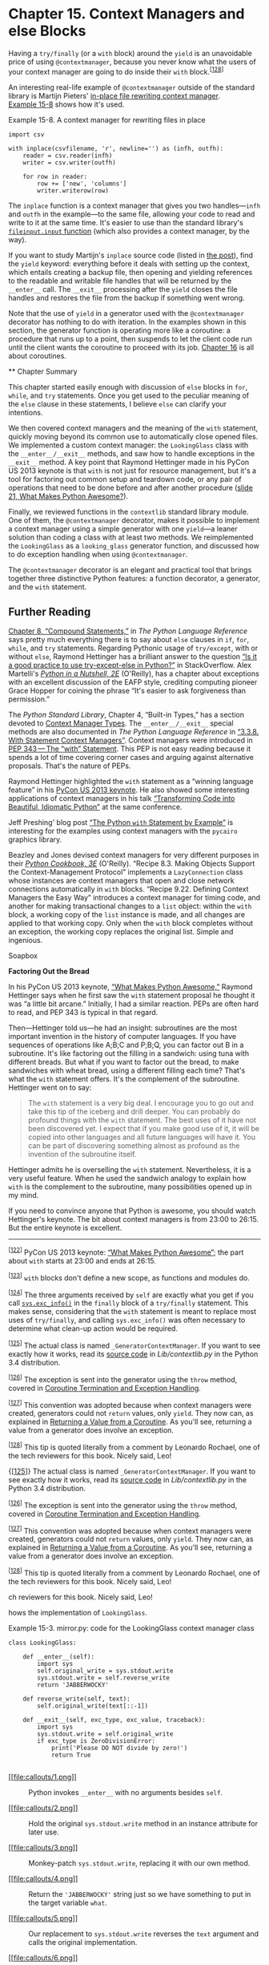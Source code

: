 * Chapter 15. Context Managers and else Blocks


Having a =try/finally= (or a =with= block) around the =yield= is an unavoidable price of using =@contextmanager=, because you never know what the users of your context manager are going to do inside their =with= block.^{[[[#ftn.id783473][128]]]}

An interesting real-life example of =@contextmanager= outside of the standard library is Martijn Pieters' [[http://bit.ly/1MM96aR][in-place file rewriting context manager]]. [[file:ch15.html#inplace_ex][Example 15-8]] shows how it's used.



Example 15-8. A context manager for rewriting files in place

#+BEGIN_EXAMPLE
    import csv

    with inplace(csvfilename, 'r', newline='') as (infh, outfh):
        reader = csv.reader(infh)
        writer = csv.writer(outfh)

        for row in reader:
            row += ['new', 'columns']
            writer.writerow(row)
#+END_EXAMPLE

The =inplace= function is a context manager that gives you two handles---=infh= and =outfh= in the example---to the same file, allowing your code to read and write to it at the same time. It's easier to use than the standard library's [[http://bit.ly/1HGr6Sq][=fileinput.input= function]] (which also provides a context manager, by the way).

If you want to study Martijn's =inplace= source code (listed in [[http://bit.ly/1MM96aR][the post]]), find the =yield= keyword: everything before it deals with setting up the context, which entails creating a backup file, then opening and yielding references to the readable and writable file handles that will be returned by the =__enter__= call. The =__exit__= processing after the =yield= closes the file handles and restores the file from the backup if something went wrong.

Note that the use of =yield= in a generator used with the =@contextmanager= decorator has nothing to do with iteration. In the examples shown in this section, the generator function is operating more like a coroutine: a procedure that runs up to a point, then suspends to let the client code run until the client wants the coroutine to proceed with its job. [[file:ch16.html][Chapter 16]] is all about coroutines.

 ** Chapter Summary


This chapter started easily enough with discussion of =else= blocks in =for=, =while=, and =try= statements. Once you get used to the peculiar meaning of the =else= clause in these statements, I believe =else= can clarify your intentions.

We then covered context managers and the meaning of the =with= statement, quickly moving beyond its common use to automatically close opened files. We implemented a custom context manager: the =LookingGlass= class with the =__enter__/__exit__= methods, and saw how to handle exceptions in the =__exit__= method. A key point that Raymond Hettinger made in his PyCon US 2013 keynote is that =with= is not just for resource management, but it's a tool for factoring out common setup and teardown code, or any pair of operations that need to be done before and after another procedure ([[http://bit.ly/1MM9pCm][slide 21, What Makes Python Awesome?]]).

Finally, we reviewed functions in the =contextlib= standard library module. One of them, the =@contextmanager= decorator, makes it possible to implement a context manager using a simple generator with one =yield=---a leaner solution than coding a class with at least two methods. We reimplemented the =LookingGlass= as a =looking_glass= generator function, and discussed how to do exception handling when using =@contextmanager=.

The =@contextmanager= decorator is an elegant and practical tool that brings together three distinctive Python features: a function decorator, a generator, and the =with= statement.
** Further Reading


[[http://bit.ly/1MMa1YB][Chapter 8, “Compound Statements,”]] in /The Python Language Reference/ says pretty much everything there is to say about =else= clauses in =if=, =for=, =while=, and =try= statements. Regarding Pythonic usage of =try/except=, with or without =else=, Raymond Hettinger has a brilliant answer to the question [[http://bit.ly/1MMa2Mp][“Is it a good practice to use try-except-else in Python?”]] in StackOverflow. Alex Martelli's /[[http://shop.oreilly.com/product/9780596100469.do][Python in a Nutshell, 2E]]/ (O'Reilly), has a chapter about exceptions with an excellent discussion of the EAFP style, crediting computing pioneer Grace Hopper for coining the phrase “It's easier to ask forgiveness than permission.”

The /Python Standard Library/, Chapter 4, “Built-in Types,” has a section devoted to [[http://bit.ly/1MMacTS][Context Manager Types]]. The =__enter__/__exit__= special methods are also documented in /The Python Language Reference/ in [[http://bit.ly/1MMab2e][“3.3.8. With Statement Context Managers”]]. Context managers were introduced in [[https://www.python.org/dev/peps/pep-0343/][PEP 343 --- The “with” Statement]]. This PEP is not easy reading because it spends a lot of time covering corner cases and arguing against alternative proposals. That's the nature of PEPs.

Raymond Hettinger highlighted the =with= statement as a “winning language feature” in his [[http://bit.ly/1MM9pCm][PyCon US 2013 keynote]]. He also showed some interesting applications of context managers in his talk [[http://bit.ly/1MMagmB][“Transforming Code into Beautiful, Idiomatic Python”]] at the same conference.

Jeff Preshing' blog post [[http://bit.ly/1MMakmm][“The Python =with= Statement by Example”]] is interesting for the examples using context managers with the =pycairo= graphics library.

Beazley and Jones devised context managers for very different purposes in their /[[http://shop.oreilly.com/product/0636920027072.do][Python Cookbook, 3E]]/ (O'Reilly). “Recipe 8.3. Making Objects Support the Context-Management Protocol” implements a =LazyConnection= class whose instances are context managers that open and close network connections automatically in =with= blocks. “Recipe 9.22. Defining Context Managers the Easy Way” introduces a context manager for timing code, and another for making transactional changes to a =list= object: within the =with= block, a working copy of the =list= instance is made, and all changes are applied to that working copy. Only when the =with= block completes without an exception, the working copy replaces the original list. Simple and ingenious.

Soapbox

*Factoring Out the Bread*

In his PyCon US 2013 keynote, [[http://pyvideo.org/video/1669/keynote-3][“What Makes Python Awesome,”]] Raymond Hettinger says when he first saw the =with= statement proposal he thought it was “a little bit arcane.” Initially, I had a similar reaction. PEPs are often hard to read, and PEP 343 is typical in that regard.

Then---Hettinger told us---he had an insight: subroutines are the most important invention in the history of computer languages. If you have sequences of operations like A;B;C and P;B;Q, you can factor out B in a subroutine. It's like factoring out the filling in a sandwich: using tuna with different breads. But what if you want to factor out the bread, to make sandwiches with wheat bread, using a different filling each time? That's what the =with= statement offers. It's the complement of the subroutine. Hettinger went on to say:

#+BEGIN_QUOTE
  The =with= statement is a very big deal. I encourage you to go out and take this tip of the iceberg and drill deeper. You can probably do profound things with the =with= statement. The best uses of it have not been discovered yet. I expect that if you make good use of it, it will be copied into other languages and all future languages will have it. You can be part of discovering something almost as profound as the invention of the subroutine itself.
#+END_QUOTE

Hettinger admits he is overselling the =with= statement. Nevertheless, it is a very useful feature. When he used the sandwich analogy to explain how =with= is the complement to the subroutine, many possibilities opened up in my mind.

If you need to convince anyone that Python is awesome, you should watch Hettinger's keynote. The bit about context managers is from 23:00 to 26:15. But the entire keynote is excellent.



--------------


^{[[[#id572816][122]]]} PyCon US 2013 keynote: [[http://pyvideo.org/video/1669/keynote-3][“What Makes Python Awesome”]]; the part about =with= starts at 23:00 and ends at 26:15.


^{[[[#id520410][123]]]} =with= blocks don't define a new scope, as functions and modules do.


^{[[[#id473428][124]]]} The three arguments received by =self= are exactly what you get if you call [[http://bit.ly/1MM82Uc][=sys.exc_info()=]] in the =finally= block of a =try/finally= statement. This makes sense, considering that the =with= statement is meant to replace most uses of =try/finally=, and calling =sys.exc_info()= was often necessary to determine what clean-up action would be required.


^{[[[#id460099][125]]]} The actual class is named =_GeneratorContextManager=. If you want to see exactly how it works, read its [[http://bit.ly/1MM8AJJ][source code]] in /Lib/contextlib.py/ in the Python 3.4 distribution.


^{[[[#id793635][126]]]} The exception is sent into the generator using the =throw= method, covered in [[file:ch16.html#coro_termination_sec][Coroutine Termination and Exception Handling]].


^{[[[#id793646][127]]]} This convention was adopted because when context managers were created, generators could not =return= values, only =yield=. They now can, as explained in [[file:ch16.html#coro_return_sec][Returning a Value from a Coroutine]]. As you'll see, returning a value from a generator does involve an exception.


^{[[[#id783473][128]]]} This tip is quoted literally from a comment by Leonardo Rochael, one of the tech reviewers for this book. Nicely said, Leo!


{[[[#id460099][125]]]} The actual class is named =_GeneratorContextManager=. If you want to see exactly how it works, read its [[http://bit.ly/1MM8AJJ][source code]] in /Lib/contextlib.py/ in the Python 3.4 distribution.


^{[[[#id793635][126]]]} The exception is sent into the generator using the =throw= method, covered in [[file:ch16.html#coro_termination_sec][Coroutine Termination and Exception Handling]].


^{[[[#id793646][127]]]} This convention was adopted because when context managers were created, generators could not =return= values, only =yield=. They now can, as explained in [[file:ch16.html#coro_return_sec][Returning a Value from a Coroutine]]. As you'll see, returning a value from a generator does involve an exception.


^{[[[#id783473][128]]]} This tip is quoted literally from a comment by Leonardo Rochael, one of the tech reviewers for this book. Nicely said, Leo!


ch reviewers for this book. Nicely said, Leo!


hows the implementation of =LookingGlass=.



Example 15-3. mirror.py: code for the LookingGlass context manager class

#+BEGIN_EXAMPLE
    class LookingGlass:

        def __enter__(self):   
            import sys
            self.original_write = sys.stdout.write   
            sys.stdout.write = self.reverse_write   
            return 'JABBERWOCKY'   

        def reverse_write(self, text):   
            self.original_write(text[::-1])

        def __exit__(self, exc_type, exc_value, traceback):   
            import sys   
            sys.stdout.write = self.original_write   
            if exc_type is ZeroDivisionError:   
                print('Please DO NOT divide by zero!')
                return True   
             
#+END_EXAMPLE

- [[#CO173-1][[[file:callouts/1.png]]]]  :: Python invokes =__enter__= with no arguments besides =self=.

- [[#CO173-2][[[file:callouts/2.png]]]]  :: Hold the original =sys.stdout.write= method in an instance attribute for later use.

- [[#CO173-3][[[file:callouts/3.png]]]]  :: Monkey-patch =sys.stdout.write=, replacing it with our own method.

- [[#CO173-4][[[file:callouts/4.png]]]]  :: Return the ='JABBERWOCKY'= string just so we have something to put in the target variable =what=.

- [[#CO173-5][[[file:callouts/5.png]]]]  :: Our replacement to =sys.stdout.write= reverses the =text= argument and calls the original implementation.

- [[#CO173-6][[[file:callouts/6.png]]]]  :: Python calls =__exit__= with =None, None, None= if all went well; if an exception is raised, the three arguments get the exception data, as described next.

- [[#CO173-7][[[file:callouts/7.png]]]]  :: It's cheap to import modules again because Python caches them.

- [[#CO173-8][[[file:callouts/8.png]]]]  :: Restore the original method to =sys.stdout.write=.

- [[#CO173-9][[[file:callouts/9.png]]]]  :: If the exception is not =None= and its type is =ZeroDivisionError=, print a message...

- [[#CO173-10][[[file:callouts/10.png]]]]  :: ...and return =True= to tell the interpreter that the exception was handled.

- [[#CO173-11][[[file:callouts/11.png]]]]  :: If =__exit__= returns =None= or anything but =True=, any exception raised in the =with= block will be propagated.

*** Tip
    :PROPERTIES:
    :CUSTOM_ID: tip
    :CLASS: title
    :END:

When real applications take over standard output, they often want to replace =sys.stdout= with another file-like object for a while, then switch back to the original. The [[http://bit.ly/1MM7Sw6][=contextlib.redirect_stdout=]] context manager does exactly that: just pass it the file-like object that will stand in for =sys.stdout=.

The interpreter calls the =__enter__= method with no arguments---beyond the implicit =self=. The three arguments passed to =__exit__= are:

-  =exc_type=  :: The exception class (e.g., =ZeroDivisionError=).
-  =exc_value=  :: The exception instance. Sometimes, parameters passed to the exception constructor---such as the error message---can be found in =exc_value.args=.
-  =traceback=  :: A =traceback= object.^{[[[#ftn.id473428][124]]]}

For a detailed look at how a context manager works, see [[file:ch15.html#looking_glass_demo_2][Example 15-4]], where =LookingGlass= is used outside of a =with= block, so we can manually call its =__enter__= and =__exit__= methods.



Example 15-4. Exercising LookingGlass without a with block

#+BEGIN_EXAMPLE
        >>> from mirror import LookingGlass
        >>> manager = LookingGlass()   
        >>> manager
        <mirror.LookingGlass object at 0x2a578ac>
        >>> monster = manager.__enter__()   
        >>> monster == 'JABBERWOCKY'   
        eurT
        >>> monster
        'YKCOWREBBAJ'
        >>> manager
        >ca875a2x0 ta tcejbo ssalGgnikooL.rorrim<
        >>> manager.__exit__(None, None, None)   
        >>> monster
        'JABBERWOCKY'
#+END_EXAMPLE

- [[#CO174-1][[[file:callouts/1.png]]]]  :: Instantiate and inspect the =manager= instance.

- [[#CO174-2][[[file:callouts/2.png]]]]  :: Call the context manager =__enter__()= method and store result in =monster=.

- [[#CO174-3][[[file:callouts/3.png]]]]  :: Monster is the string ='JABBERWOCKY'=. The =True= identifier appears reversed because all output via =stdout= goes through the =write= method we patched in =__enter__=.

- [[#CO174-4][[[file:callouts/4.png]]]]  :: Call =manager.__exit__= to restore previous =stdout.write=.

Context managers are a fairly novel feature and slowly but surely the Python community is finding new, creative uses for them. Some examples from the standard library are:

- Managing transactions in the =sqlite3= module; see [[http://bit.ly/1MM89PC][“12.6.7.3. Using the connection as a context manager”]].
- Holding locks, conditions, and semaphores in =threading= code; see [[http://bit.ly/1MM8guy][“17.1.10. Using locks, conditions, and semaphores in the =with= statement”]].
- Setting up environments for arithmetic operations with =Decimal= objects; see the [[http://bit.ly/1MM8eTw][=decimal.localcontext= documentation]].
- Applying temporary patches to objects for testing; see the [[http://bit.ly/1MM8imk][=unittest.mock.patch= function]].

The standard library also includes the =contextlib= utilities, covered next.

** The contextlib Utilities


Before rolling your own context manager classes, take a look at [[http://bit.ly/1HGqZpJ][“29.6 =contextlib= --- Utilities for =with=-statement contexts”]] in /The Python Standard Library/. Besides the already mentioned =redirect_stdout=, the =contextlib= module includes classes and other functions that are more widely applicable:

-  =closing=  :: A function to build context managers out of objects that provide a =close()= method but don't implement the =__enter__/__exit__= protocol.
-  =suppress=  :: A context manager to temporarily ignore specified exceptions.
-  =@contextmanager=  :: A decorator that lets you build a context manager from a simple generator function, instead of creating a class and implementing the protocol.
-  =ContextDecorator=  :: A base class for defining class-based context managers that can also be used as function decorators, running the entire function within a managed context.
-  =ExitStack=  :: A context manager that lets you enter a variable number of context managers. When the =with= block ends, =ExitStack= calls the stacked context managers' =__exit__= methods in LIFO order (last entered, first exited). Use this class when you don't know beforehand how many context managers you need to enter in your =with= block; for example, when opening all files from an arbitrary list of files at the same time.

The most widely used of these utilities is surely the =@contextmanager= decorator, so it deserves more attention. That decorator is also intriguing because it shows a use for the =yield= statement unrelated to iteration. This paves the way to the concept of a coroutine, the theme of the next chapter.

** Using @contextmanager


The =@contextmanager= decorator reduces the boilerplate of creating a context manager: instead of writing a whole class with =__enter__/__exit__= methods, you just implement a generator with a single =yield= that should produce whatever you want the =__enter__= method to return.

In a generator decorated with =@contextmanager=, =yield= is used to split the body of the function in two parts: everything before the =yield= will be executed at the beginning of the =while= block when the interpreter calls =__enter__=; the code after =yield= will run when =__exit__= is called at the end of the block.

Here is an example. [[file:ch15.html#looking_glass_gen_ex][Example 15-5]] replaces the =LookingGlass= class from [[file:ch15.html#looking_glass_ex][Example 15-3]] with a generator function.



Example 15-5. mirror_gen.py: a context manager implemented with a generator

#+BEGIN_EXAMPLE
    import contextlib


    @contextlib.contextmanager   
    def looking_glass():
        import sys
        original_write = sys.stdout.write   

        def reverse_write(text):   
            original_write(text[::-1])

        sys.stdout.write = reverse_write   
        yield 'JABBERWOCKY'   
        sys.stdout.write = original_write   
#+END_EXAMPLE

- [[#CO175-1][[[file:callouts/1.png]]]]  :: Apply the =contextmanager= decorator.

- [[#CO175-2][[[file:callouts/2.png]]]]  :: Preserve original =sys.stdout.write= method.

- [[#CO175-3][[[file:callouts/3.png]]]]  :: Define custom =reverse_write= function; =original_write= will be available in the closure.

- [[#CO175-4][[[file:callouts/4.png]]]]  :: Replace =sys.stdout.write= with =reverse_write=.

- [[#CO175-5][[[file:callouts/5.png]]]]  :: Yield the value that will be bound to the target variable in the =as= clause of the =with= statement. This function pauses at this point while the body of the =with= executes.

- [[#CO175-6][[[file:callouts/6.png]]]]  :: When control exits the =with= block in any way, execution continues after the =yield=; here the original =sys.stdout.write= is restored.

[[file:ch15.html#looking_glass_gen_demo][Example 15-6]] shows the =looking_glass= function in operation.



Example 15-6. Test driving the looking_glass context manager function

#+BEGIN_EXAMPLE
        >>> from mirror_gen import looking_glass
        >>> with looking_glass() as what:   
        ...      print('Alice, Kitty and Snowdrop')
        ...      print(what)
        ...
        pordwonS dna yttiK ,ecilA
        YKCOWREBBAJ
        >>> what
        'JABBERWOCKY'
#+END_EXAMPLE

- [[#CO176-1][[[file:callouts/1.png]]]]  :: The only difference from [[file:ch15.html#looking_glass_demo_1][Example 15-2]] is the name of the context manager: =looking_glass= instead of =LookingGlass=.

Essentially the =contextlib.contextmanager= decorator wraps the function in a class that implements the =__enter__= and =__exit__= methods.^{[[[#ftn.id460099][125]]]}

The =__enter__= method of that class:

1. Invokes the generator function and holds on to the generator object---let's call it =gen=.
2. Calls =next(gen)= to make it run to the =yield= keyword.
3. Returns the value yielded by =next(gen)=, so it can be bound to a target variable in the with/as form.

When the =with= block terminates, the =__exit__= method:

1. Checks an exception was passed as =exc_type=; if so, =gen.throw(exception)= is invoked, causing the exception to be raised in the =yield= line inside the generator function body.
2. Otherwise, =next(gen)= is called, resuming the execution of the generator function body after the =yield=.

[[file:ch15.html#looking_glass_gen_ex][Example 15-5]] has a serious flaw: if an exception is raised in the body of the =with= block, the Python interpreter will catch it and raise it again in the =yield= expression inside =looking_glass=. But there is no error handling there, so the =looking_glass= function will abort without ever restoring the original =sys.stdout.write= method, leaving the system in an invalid state.

[[file:ch15.html#looking_glass_gen_exc_ex][Example 15-7]] adds special handling of the =ZeroDivisionError= exception, making it functionally equivalent to the class-based [[file:ch15.html#looking_glass_ex][Example 15-3]].



Example 15-7. mirror_gen_exc.py: generator-based context manager implementing exception handling---same external behavior as [[file:ch15.html#looking_glass_ex][Example 15-3]]

#+BEGIN_EXAMPLE
    import contextlib


    @contextlib.contextmanager
    def looking_glass():
        import sys
        original_write = sys.stdout.write

        def reverse_write(text):
            original_write(text[::-1])

        sys.stdout.write = reverse_write
        msg = ''   
        try:
            yield 'JABBERWOCKY'
        except ZeroDivisionError:   
            msg = 'Please DO NOT divide by zero!'
        finally:
            sys.stdout.write = original_write   
            if msg:
                print(msg)   
#+END_EXAMPLE

- [[#CO177-1][[[file:callouts/1.png]]]]  :: Create a variable for a possible error message; this is the first change in relation to [[file:ch15.html#looking_glass_gen_ex][Example 15-5]].

- [[#CO177-2][[[file:callouts/2.png]]]]  :: Handle =ZeroDivisionError= by setting an error message.

- [[#CO177-3][[[file:callouts/3.png]]]]  :: Undo monkey-patching of =sys.stdout.write=.

- [[#CO177-4][[[file:callouts/4.png]]]]  :: Display error message, if it was set.

Recall that the =__exit__= method tells the interpreter that it has handled the exception by returning =True=; in that case, the interpreter suppresses the exception. On the other hand, if =__exit__= does not explicitly return a value, the interpreter gets the usual =None=, and propagates the exception. With =@contextmanager=, the default behavior is inverted: the =__exit__= method provided by the decorator assumes any exception sent into the generator is handled and should be suppressed.^{[[[#ftn.id793635][126]]]} You must explicitly re-raise an exception in the decorated function if you don't want =@contextmanager= to suppress it.^{[[[#ftn.id793646][127]]]}

*** Tip
    :PROPERTIES:
    :CUSTOM_ID: tip-1
    :CLASS: title
    :END:

Having a =try/finally= (or a =with= block) around the =yield= is an unavoidable price of using =@contextmanager=, because you never know what the users of your context manager are going to do inside their =with= block.^{[[[#ftn.id783473][128]]]}

An interesting real-life example of =@contextmanager= outside of the standard library is Martijn Pieters' [[http://bit.ly/1MM96aR][in-place file rewriting context manager]]. [[file:ch15.html#inplace_ex][Example 15-8]] shows how it's used.



Example 15-8. A context manager for rewriting files in place

#+BEGIN_EXAMPLE
    import csv

    with inplace(csvfilename, 'r', newline='') as (infh, outfh):
        reader = csv.reader(infh)
        writer = csv.writer(outfh)

        for row in reader:
            row += ['new', 'columns']
            writer.writerow(row)
#+END_EXAMPLE

The =inplace= function is a context manager that gives you two handles---=infh= and =outfh= in the example---to the same file, allowing your code to read and write to it at the same time. It's easier to use than the standard library's [[http://bit.ly/1HGr6Sq][=fileinput.input= function]] (which also provides a context manager, by the way).

If you want to study Martijn's =inplace= source code (listed in [[http://bit.ly/1MM96aR][the post]]), find the =yield= keyword: everything before it deals with setting up the context, which entails creating a backup file, then opening and yielding references to the readable and writable file handles that will be returned by the =__enter__= call. The =__exit__= processing after the =yield= closes the file handles and restores the file from the backup if something went wrong.

Note that the use of =yield= in a generator used with the =@contextmanager= decorator has nothing to do with iteration. In the examples shown in this section, the generator function is operating more like a coroutine: a procedure that runs up to a point, then suspends to let the client code run until the client wants the coroutine to proceed with its job. [[file:ch16.html][Chapter 16]] is all about coroutines.

** Chapter Summary


This chapter started easily enough with discussion of =else= blocks in =for=, =while=, and =try= statements. Once you get used to the peculiar meaning of the =else= clause in these statements, I believe =else= can clarify your intentions.

We then covered context managers and the meaning of the =with= statement, quickly moving beyond its common use to automatically close opened files. We implemented a custom context manager: the =LookingGlass= class with the =__enter__/__exit__= methods, and saw how to handle exceptions in the =__exit__= method. A key point that Raymond Hettinger made in his PyCon US 2013 keynote is that =with= is not just for resource management, but it's a tool for factoring out common setup and teardown code, or any pair of operations that need to be done before and after another procedure ([[http://bit.ly/1MM9pCm][slide 21, What Makes Python Awesome?]]).

Finally, we reviewed functions in the =contextlib= standard library module. One of them, the =@contextmanager= decorator, makes it possible to implement a context manager using a simple generator with one =yield=---a leaner solution than coding a class with at least two methods. We reimplemented the =LookingGlass= as a =looking_glass= generator function, and discussed how to do exception handling when using =@contextmanager=.

The =@contextmanager= decorator is an elegant and practical tool that brings together three distinctive Python features: a function decorator, a generator, and the =with= statement.

** Further Reading


[[http://bit.ly/1MMa1YB][Chapter 8, “Compound Statements,”]] in /The Python Language Reference/ says pretty much everything there is to say about =else= clauses in =if=, =for=, =while=, and =try= statements. Regarding Pythonic usage of =try/except=, with or without =else=, Raymond Hettinger has a brilliant answer to the question [[http://bit.ly/1MMa2Mp][“Is it a good practice to use try-except-else in Python?”]] in StackOverflow. Alex Martelli's /[[http://shop.oreilly.com/product/9780596100469.do][Python in a Nutshell, 2E]]/ (O'Reilly), has a chapter about exceptions with an excellent discussion of the EAFP style, crediting computing pioneer Grace Hopper for coining the phrase “It's easier to ask forgiveness than permission.”

The /Python Standard Library/, Chapter 4, “Built-in Types,” has a section devoted to [[http://bit.ly/1MMacTS][Context Manager Types]]. The =__enter__/__exit__= special methods are also documented in /The Python Language Reference/ in [[http://bit.ly/1MMab2e][“3.3.8. With Statement Context Managers”]]. Context managers were introduced in [[https://www.python.org/dev/peps/pep-0343/][PEP 343 --- The “with” Statement]]. This PEP is not easy reading because it spends a lot of time covering corner cases and arguing against alternative proposals. That's the nature of PEPs.

Raymond Hettinger highlighted the =with= statement as a “winning language feature” in his [[http://bit.ly/1MM9pCm][PyCon US 2013 keynote]]. He also showed some interesting applications of context managers in his talk [[http://bit.ly/1MMagmB][“Transforming Code into Beautiful, Idiomatic Python”]] at the same conference.

Jeff Preshing' blog post [[http://bit.ly/1MMakmm][“The Python =with= Statement by Example”]] is interesting for the examples using context managers with the =pycairo= graphics library.

Beazley and Jones devised context managers for very different purposes in their /[[http://shop.oreilly.com/product/0636920027072.do][Python Cookbook, 3E]]/ (O'Reilly). “Recipe 8.3. Making Objects Support the Context-Management Protocol” implements a =LazyConnection= class whose instances are context managers that open and close network connections automatically in =with= blocks. “Recipe 9.22. Defining Context Managers the Easy Way” introduces a context manager for timing code, and another for making transactional changes to a =list= object: within the =with= block, a working copy of the =list= instance is made, and all changes are applied to that working copy. Only when the =with= block completes without an exception, the working copy replaces the original list. Simple and ingenious.

Soapbox

*Factoring Out the Bread*

In his PyCon US 2013 keynote, [[http://pyvideo.org/video/1669/keynote-3][“What Makes Python Awesome,”]] Raymond Hettinger says when he first saw the =with= statement proposal he thought it was “a little bit arcane.” Initially, I had a similar reaction. PEPs are often hard to read, and PEP 343 is typical in that regard.

Then---Hettinger told us---he had an insight: subroutines are the most important invention in the history of computer languages. If you have sequences of operations like A;B;C and P;B;Q, you can factor out B in a subroutine. It's like factoring out the filling in a sandwich: using tuna with different breads. But what if you want to factor out the bread, to make sandwiches with wheat bread, using a different filling each time? That's what the =with= statement offers. It's the complement of the subroutine. Hettinger went on to say:

#+BEGIN_QUOTE
  The =with= statement is a very big deal. I encourage you to go out and take this tip of the iceberg and drill deeper. You can probably do profound things with the =with= statement. The best uses of it have not been discovered yet. I expect that if you make good use of it, it will be copied into other languages and all future languages will have it. You can be part of discovering something almost as profound as the invention of the subroutine itself.
#+END_QUOTE

Hettinger admits he is overselling the =with= statement. Nevertheless, it is a very useful feature. When he used the sandwich analogy to explain how =with= is the complement to the subroutine, many possibilities opened up in my mind.

If you need to convince anyone that Python is awesome, you should watch Hettinger's keynote. The bit about context managers is from 23:00 to 26:15. But the entire keynote is excellent.



--------------


^{[[[#id572816][122]]]} PyCon US 2013 keynote: [[http://pyvideo.org/video/1669/keynote-3][“What Makes Python Awesome”]]; the part about =with= starts at 23:00 and ends at 26:15.


^{[[[#id520410][123]]]} =with= blocks don't define a new scope, as functions and modules do.


^{[[[#id473428][124]]]} The three arguments received by =self= are exactly what you get if you call [[http://bit.ly/1MM82Uc][=sys.exc_info()=]] in the =finally= block of a =try/finally= statement. This makes sense, considering that the =with= statement is meant to replace most uses of =try/finally=, and calling =sys.exc_info()= was often necessary to determine what clean-up action would be required.


^{[[[#id460099][125]]]} The actual class is named =_GeneratorContextManager=. If you want to see exactly how it works, read its [[http://bit.ly/1MM8AJJ][source code]] in /Lib/contextlib.py/ in the Python 3.4 distribution.


^{[[[#id793635][126]]]} The exception is sent into the generator using the =throw= method, covered in [[file:ch16.html#coro_termination_sec][Coroutine Termination and Exception Handling]].


^{[[[#id793646][127]]]} This convention was adopted because when context managers were created, generators could not =return= values, only =yield=. They now can, as explained in [[file:ch16.html#coro_return_sec][Returning a Value from a Coroutine]]. As you'll see, returning a value from a generator does involve an exception.


^{[[[#id783473][128]]]} This tip is quoted literally from a comment by Leonardo Rochael, one of the tech reviewers for this book. Nicely said, Leo!


{[[[#id460099][125]]]} The actual class is named =_GeneratorContextManager=. If you want to see exactly how it works, read its [[http://bit.ly/1MM8AJJ][source code]] in /Lib/contextlib.py/ in the Python 3.4 distribution.


^{[[[#id793635][126]]]} The exception is sent into the generator using the =throw= method, covered in [[file:ch16.html#coro_termination_sec][Coroutine Termination and Exception Handling]].


^{[[[#id793646][127]]]} This convention was adopted because when context managers were created, generators could not =return= values, only =yield=. They now can, as explained in [[file:ch16.html#coro_return_sec][Returning a Value from a Coroutine]]. As you'll see, returning a value from a generator does involve an exception.


^{[[[#id783473][128]]]} This tip is quoted literally from a comment by Leonardo Rochael, one of the tech reviewers for this book. Nicely said, Leo!


ch reviewers for this book. Nicely said, Leo!


